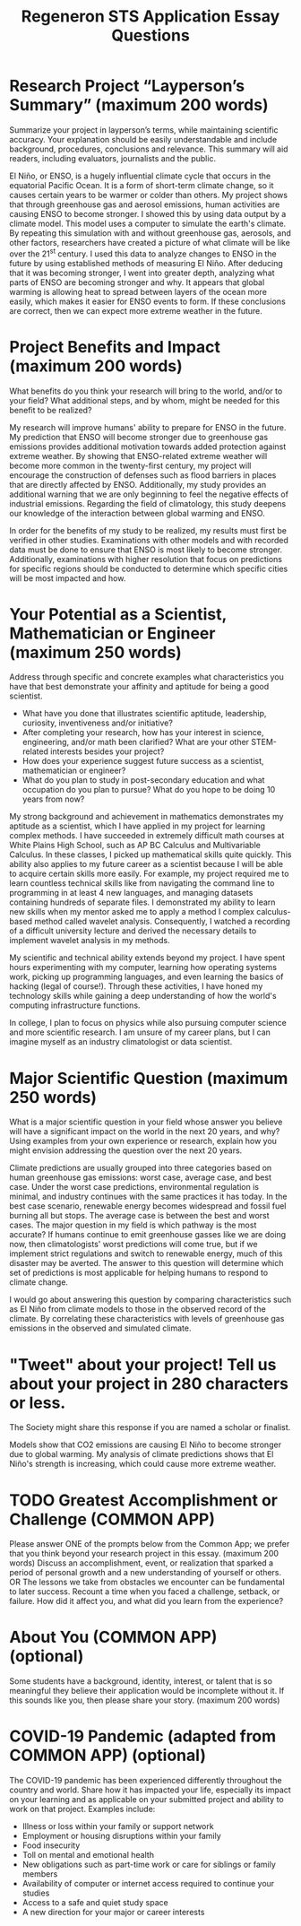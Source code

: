 #+TITLE: Regeneron STS Application Essay Questions
#+LATEX_CLASS: basic
#+LATEX_CLASS_OPTIONS: [little]
#+OPTIONS: toc:nil

* Research Project “Layperson’s Summary” (maximum 200 words)
Summarize your project in layperson’s terms, while maintaining scientific accuracy. Your explanation should be easily understandable and include background, procedures, conclusions and relevance. This summary will aid readers, including evaluators, journalists and the public.

El Niño, or ENSO, is a hugely influential climate cycle that occurs in the equatorial Pacific Ocean. It is a form of short-term climate change, so it causes certain years to be warmer or colder than others. My project shows that through greenhouse gas and aerosol emissions, human activities are causing ENSO to become stronger. I showed this by using data output by a climate model. This model uses a computer to simulate the earth's climate. By repeating this simulation with and without greenhouse gas, aerosols, and other factors, researchers have created a picture of what climate will be like over the 21^{st} century. I used this data to analyze changes to ENSO in the future by using established methods of measuring El Niño. After deducing that it was becoming stronger, I went into greater depth, analyzing what parts of ENSO are becoming stronger and why. It appears that global warming is allowing heat to spread between layers of the ocean more easily, which makes it easier for ENSO events to form. If these conclusions are correct, then we can expect more extreme weather in the future.

* Project Benefits and Impact (maximum 200 words)
What benefits do you think your research will bring to the world, and/or to your field? What additional steps, and by whom, might be needed for this benefit to be realized?

My research will improve humans' ability to prepare for ENSO in the future. My prediction that ENSO will become stronger due to greenhouse gas emissions provides additional motivation towards added protection against extreme weather. By showing that ENSO-related extreme weather will become more common in the twenty-first century, my project will encourage the construction of defenses such as flood barriers in places that are directly affected by ENSO. Additionally, my study provides an additional warning that we are only beginning to feel the negative effects of industrial emissions. Regarding the field of climatology, this study deepens our knowledge of the interaction between global warming and ENSO.

In order for the benefits of my study to be realized, my results must first be verified in other studies. Examinations with other models and with recorded data must be done to ensure that ENSO is most likely to become stronger. Additionally, examinations with higher resolution that focus on predictions for specific regions should be conducted to determine which specific cities will be most impacted and how.


* Your Potential as a Scientist, Mathematician or Engineer (maximum 250 words)
Address through specific and concrete examples what characteristics you have that best demonstrate your affinity and aptitude for being a good scientist.
- What have you done that illustrates scientific aptitude, leadership, curiosity, inventiveness and/or initiative?
- After completing your research, how has your interest in science, engineering, and/or math been clarified? What are your other STEM-related interests besides your project?
- How does your experience suggest future success as a scientist, mathematician or engineer?
- What do you plan to study in post-secondary education and what occupation do you plan to pursue?  What do you hope to be doing 10 years from now?

My strong background and achievement in mathematics demonstrates my aptitude as a scientist, which I have applied in my project for learning complex methods. I have succeeded in extremely difficult math courses at White Plains High School, such as AP BC Calculus and Multivariable Calculus. In these classes, I picked up mathematical skills quite quickly. This ability also applies to my future career as a scientist because I will be able to acquire certain skills more easily. For example, my project required me to learn countless technical skills like from navigating the command line to programming in at least 4 new languages, and managing datasets containing hundreds of separate files. I demonstrated my ability to learn new skills when my mentor asked me to apply a method I complex calculus-based method called wavelet analysis. Consequently, I watched a recording of a difficult university lecture and derived the necessary details to implement wavelet analysis in my methods.

My scientific and technical ability extends beyond my project. I have spent hours experimenting with my computer, learning how operating systems work, picking up programming languages, and even learning the basics of hacking (legal of course!). Through these activities, I have honed my technology skills while gaining a deep understanding of how the world's computing infrastructure functions.

In college, I plan to focus on physics while also pursuing computer science and more scientific research. I am unsure of my career plans, but I can imagine myself as an industry climatologist or data scientist.

* Major Scientific Question (maximum 250 words)
What is a major scientific question in your field whose answer you believe will have a significant impact on the world in the next 20 years, and why? Using examples from your own experience or research, explain how you might envision addressing the question over the next 20 years.

Climate predictions are usually grouped into three categories based on human greenhouse gas emissions: worst case, average case, and best case. Under the worst case predictions, environmental regulation is minimal, and industry continues with the same practices it has today. In the best case scenario, renewable energy becomes widespread and fossil fuel burning all but stops. The average case is between the best and worst cases. The major question in my field is which pathway is the most accurate? If humans continue to emit greenhouse gasses like we are doing now, then climatologists' worst predictions will come true, but if we implement strict regulations and switch to renewable energy, much of this disaster may be averted. The answer to this question will determine which set of predictions is most applicable for helping humans to respond to climate change.

I would go about answering this question by comparing characteristics such as El Niño from climate models to those in the observed record of the climate. By correlating these characteristics with levels of greenhouse gas emissions in the observed and simulated climate.

* "Tweet" about your project! Tell us about your project in 280 characters or less.
The Society might share this response if you are named a scholar or finalist.

Models show that CO2 emissions are causing El Niño to become stronger due to global warming. My analysis of climate predictions shows that El Niño's strength is increasing, which could cause more extreme weather.

* TODO Greatest Accomplishment or Challenge (COMMON APP)
Please answer ONE of the prompts below from the Common App; we prefer that you think beyond your research project in this essay. (maximum 200 words)
Discuss an accomplishment, event, or realization that sparked a period of personal growth and a new understanding of yourself or others.
OR
The lessons we take from obstacles we encounter can be fundamental to later success. Recount a time when you faced a challenge, setback, or failure. How did it affect you, and what did you learn from the experience?

* About You (COMMON APP) (optional)
Some students have a background, identity, interest, or talent that is so meaningful they believe their application would be incomplete without it. If this sounds like you, then please share your story. (maximum 200 words)

*  COVID-19 Pandemic (adapted from COMMON APP) (optional)

The COVID-19 pandemic has been experienced differently throughout the country and world. Share how it has impacted your life, especially its impact on your learning and as applicable on your submitted project and ability to work on that project. Examples include:
- Illness or loss within your family or support network
- Employment or housing disruptions within your family
- Food insecurity
- Toll on mental and emotional health
- New obligations such as part-time work or care for siblings or family members
- Availability of computer or internet access required to continue your studies
- Access to a safe and quiet study space
- A new direction for your major or career interests
